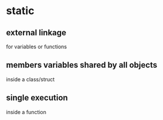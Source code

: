 * static

** external linkage
for variables or functions

** members variables shared by all objects
inside a class/struct

** single execution
inside a function
